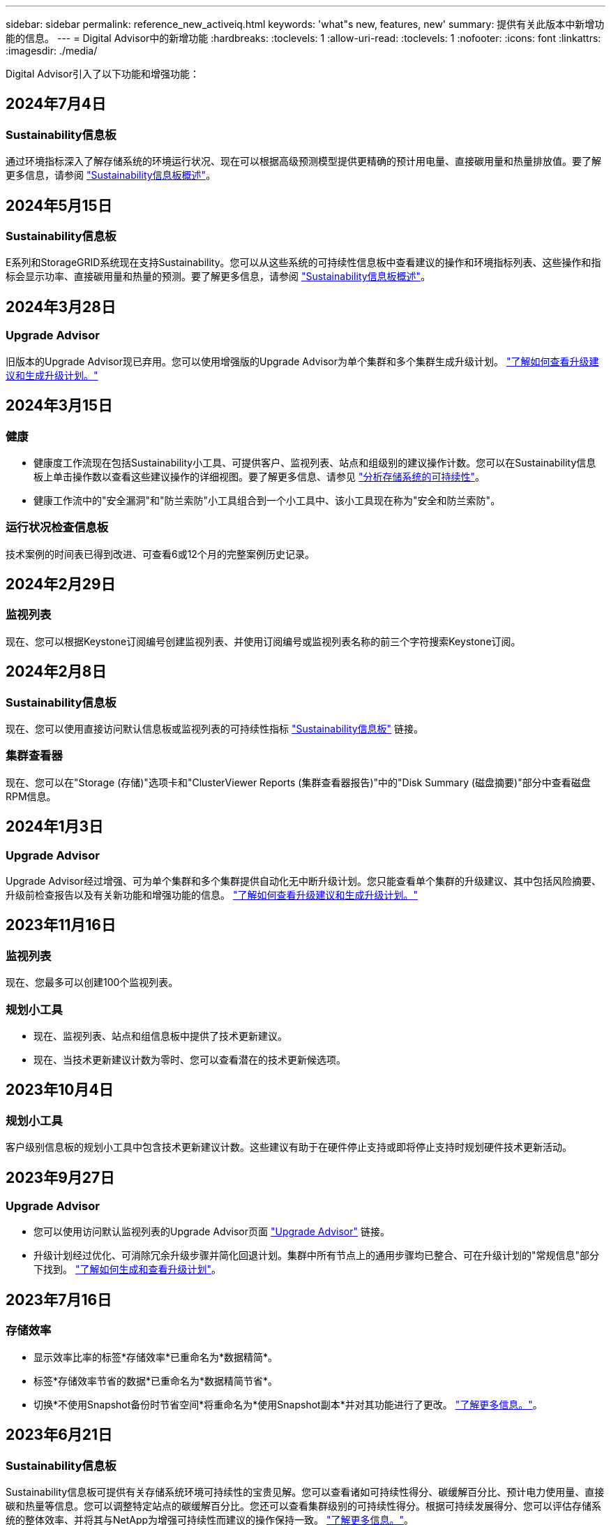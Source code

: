 ---
sidebar: sidebar 
permalink: reference_new_activeiq.html 
keywords: 'what"s new, features, new' 
summary: 提供有关此版本中新增功能的信息。 
---
= Digital Advisor中的新增功能
:hardbreaks:
:toclevels: 1
:allow-uri-read: 
:toclevels: 1
:nofooter: 
:icons: font
:linkattrs: 
:imagesdir: ./media/


[role="lead"]
Digital Advisor引入了以下功能和增强功能：



== 2024年7月4日



=== Sustainability信息板

通过环境指标深入了解存储系统的环境运行状况、现在可以根据高级预测模型提供更精确的预计用电量、直接碳用量和热量排放值。要了解更多信息，请参阅 link:https://docs.netapp.com/us-en/active-iq/BlueXP_sustainability_dashboard_overview.html["Sustainability信息板概述"^]。



== 2024年5月15日



=== Sustainability信息板

E系列和StorageGRID系统现在支持Sustainability。您可以从这些系统的可持续性信息板中查看建议的操作和环境指标列表、这些操作和指标会显示功率、直接碳用量和热量的预测。要了解更多信息，请参阅 link:https://docs.netapp.com/us-en/active-iq/BlueXP_sustainability_dashboard_overview.html["Sustainability信息板概述"^]。



== 2024年3月28日



=== Upgrade Advisor

旧版本的Upgrade Advisor现已弃用。您可以使用增强版的Upgrade Advisor为单个集群和多个集群生成升级计划。 link:https://docs.netapp.com/us-en/active-iq/upgrade_advisor_overview.html["了解如何查看升级建议和生成升级计划。"]



== 2024年3月15日



=== 健康

* 健康度工作流现在包括Sustainability小工具、可提供客户、监视列表、站点和组级别的建议操作计数。您可以在Sustainability信息板上单击操作数以查看这些建议操作的详细视图。要了解更多信息、请参见 link:https://docs.netapp.com/us-en/active-iq/learn_BlueXP_sustainability.html["分析存储系统的可持续性"]。
* 健康工作流中的"安全漏洞"和"防兰索防"小工具组合到一个小工具中、该小工具现在称为"安全和防兰索防"。




=== 运行状况检查信息板

技术案例的时间表已得到改进、可查看6或12个月的完整案例历史记录。



== 2024年2月29日



=== 监视列表

现在、您可以根据Keystone订阅编号创建监视列表、并使用订阅编号或监视列表名称的前三个字符搜索Keystone订阅。



== 2024年2月8日



=== Sustainability信息板

现在、您可以使用直接访问默认信息板或监视列表的可持续性指标 link:https://activeiq.netapp.com/redirect/sustainability["Sustainability信息板"^] 链接。



=== 集群查看器

现在、您可以在"Storage (存储)"选项卡和"ClusterViewer Reports (集群查看器报告)"中的"Disk Summary (磁盘摘要)"部分中查看磁盘RPM信息。



== 2024年1月3日



=== Upgrade Advisor

Upgrade Advisor经过增强、可为单个集群和多个集群提供自动化无中断升级计划。您只能查看单个集群的升级建议、其中包括风险摘要、升级前检查报告以及有关新功能和增强功能的信息。 link:https://docs.netapp.com/us-en/active-iq/upgrade_advisor_overview.html["了解如何查看升级建议和生成升级计划。"]



== 2023年11月16日



=== 监视列表

现在、您最多可以创建100个监视列表。



=== 规划小工具

* 现在、监视列表、站点和组信息板中提供了技术更新建议。
* 现在、当技术更新建议计数为零时、您可以查看潜在的技术更新候选项。




== 2023年10月4日



=== 规划小工具

客户级别信息板的规划小工具中包含技术更新建议计数。这些建议有助于在硬件停止支持或即将停止支持时规划硬件技术更新活动。



== 2023年9月27日



=== Upgrade Advisor

* 您可以使用访问默认监视列表的Upgrade Advisor页面 link:https://activeiq.netapp.com/redirect/upgrade-advisor["Upgrade Advisor"^] 链接。
* 升级计划经过优化、可消除冗余升级步骤并简化回退计划。集群中所有节点上的通用步骤均已整合、可在升级计划的"常规信息"部分下找到。 link:https://docs.netapp.com/us-en/active-iq/upgrade_advisor_overview.html["了解如何生成和查看升级计划"]。




== 2023年7月16日



=== 存储效率

* 显示效率比率的标签*存储效率*已重命名为*数据精简*。
* 标签*存储效率节省的数据*已重命名为*数据精简节省*。
* 切换*不使用Snapshot备份时节省空间*将重命名为*使用Snapshot副本*并对其功能进行了更改。 link:https://docs.netapp.com/us-en/active-iq/reference_aiq_faq.html#storage-efficiency["了解更多信息。"]。




== 2023年6月21日



=== Sustainability信息板

Sustainability信息板可提供有关存储系统环境可持续性的宝贵见解。您可以查看诸如可持续性得分、碳缓解百分比、预计电力使用量、直接碳和热量等信息。您可以调整特定站点的碳缓解百分比。您还可以查看集群级别的可持续性得分。根据可持续发展得分、您可以评估存储系统的整体效率、并将其与NetApp为增强可持续性而建议的操作保持一致。 link:https://docs.netapp.com/us-en/active-iq/learn_BlueXP_sustainability.html["了解更多信息。"]。



== 2023年2月22日



=== 性能图表

您可以在卷IOPS图表中查看平均读取、写入和其他操作。



=== 存储效率

SAN和NAS存储效率可在节点级别提供给ONTAP 系统、包括AFF A系列、AFF C190、全SAN阵列和运行ONTAP 9.10及更高版本的FAS500。



== 2023年1月12日



=== 性能报告

您可以在卷级别的性能报告中查看平均读取、写入和其他操作。



== 2022年11月1日



=== Digital Advisor与BlueXP集成

Active IQ 数字顾问将改为Digital Advisor、现已集成到NetApp面向混合多云环境的统一管理控制台BlueXP中。 link:https://docs.netapp.com/us-en/active-iq/digital-advisor-integration-with-bluexp.html["了解更多信息。"]。



== 2022年8月25日



=== 清单

有关vCenter、ESXi主机和虚拟机的VMware资产信息现在包含在清单详细信息中、用于提供完整的堆栈清单和互操作性检查。 link:https://docs.netapp.com/us-en/active-iq/task-integrating-with-cloud-insights-to-view-vm-details.html["了解如何操作"]。



=== 多跃点升级

对于某些自动无中断升级(ANDU)到非相邻版本、您可以安装中间版本和目标版本的软件映像。自动升级过程使用后台的中间映像完成目标版本的更新。例如，如果集群运行的是 9.3 ，而您要升级到 9.7 ，则应加载 9.5 和 9.7 的 ONTAP 安装包，然后启动 andu 到 9.7 。然后， ONTAP 会先自动将集群升级到 9.5 ，然后再自动升级到 9.7 。在此过程中，您应该会执行多个接管 / 交还操作以及相关的重新启动。



== 2022年7月14日



=== 运行状况检查信息板

* 现在、您可以在运行状况检查信息板中查看为Cloud Volumes ONTAP 系统创建的技术案例详细信息。
* 添加了新的平台选项卡、可帮助您在不同平台的KPI之间轻松导航。




=== E系列系统

您可以使用建议的版本和运行状况检查KPI查看SANtricity 操作系统的版本。



=== 健康

引入了颜色编码、可快速轻松地识别不需要任何软件或固件版本升级的系统。



=== 升级工作流

现在、您可以查看E系列系统的升级建议。



== 2022年6月22日



=== StorageGRID

网格查看器中包含适用于StorageGRID 的信息生命周期管理(ILM)。



=== 云建议

为您提供了有关可使用SnapMirror数据复制移动到NetApp Cloud Volumes ONTAP 、NetApp Cloud Volumes Service 和NetApp Cloud Backup (以前称为AltaVault)的工作负载及其相应卷的建议。 link:https://docs.netapp.com/us-en/active-iq/task-informed-decisions-based-on-cloud-recommendations.html["了解如何操作"]。



=== 报告

* 现在、您可以使用为已生成的报告定义的条件生成报告。
* 现在、您可以尝试3次以重试生成失败的报告。
* 生成的报告的保留期限已从3天增加到90天。




== 2022年6月1日



=== 清单

* 现在、您可以查看"清单"中系统的销售代表信息。
* 现在、清单中提供了Astra控制中心系统。




== 2022年5月12日



=== StorageGRID

StorageGRID 容量和容量报告中包含其他容量指标。



=== 集群查看器

集群的SnapMirror (数据保护)摘要现在包含在ClusterViewer中。



=== 升级工作流

现在、您可以使用升级工作流查看目标E系列版本中提供的升级建议和新功能摘要。



=== 健康

* Ansible攻略手册已进行了改进、可降低软件配置风险。
* 这些筛选器已整合到健康操作和风险中。




== 2022 年 4 月 7 日



=== 健康

* 最新操作系统版本的关键建议评分以及支持合同和支持终止的 "6 个月 "KPI 评分已降低，以适应解决问题的紧迫性降低。
* 已更新有关远程管理和 HA 对（建议配置）的主要建议，以添加 NetApp 支持站点的 URL，以供客户自助服务使用。




== 2022 年 3 月 31 日



=== StorageGRID

您可以在网格查看器中查看有关租户和分段的信息。



== 2022 年 3 月 24 日



=== 运行状况检查信息板

* 运行状况评估的增强功能和错误修复内容摘要 PPT 。
* 能够生成建议的最低版本升级计划。
* 运行状况检查图块的增强功能，用于确定每个 KPI 需要关注的节点数。




=== StorageGRID

您可以在网格查看器中查看网格配置详细信息。



=== BlueXP

BlueXP用户现在可以在适用的情况下在新选项卡中打开Digital Advisor链接、类似于Digital Advisor中的现有功能。



== 2022 年 1 月 12 日



=== 配置变化

* 您可以克隆模板以创建原始模板的副本。
* 您可以与对这些模板具有只读或完全访问权限的其他授权用户共享黄金模板。
link:https://docs.netapp.com/us-en/active-iq/task_manage_template.html["了解如何操作"]。




== 2021 年 12 月 15 日



=== 报告

* * 集群查看器报告 * ：此报告提供有关客户和监视列表级别的单个或多个集群的信息。您可以使用 ClusterViewer 报告将所有信息下载到一个文件中。您只能为最多包含 100 个节点的监视列表生成此报告。
* * 性能报告 * ：此报告在监视列表级别提供有关单个 zip 文件中集群，节点，本地层（聚合）和卷的性能信息。每个 zip 文件都包含一个集群的性能数据，可帮助用户分析每个集群的数据。您只能为最多包含 100 个节点的监视列表生成此报告。




=== 与 E 系列系统集成

您可以在Digital Advisor中查看选定E系列系统的容量详细信息和性能图。



== 2021 年 11 月 18 日



=== 存储效率

您可以查看由 NetApp Cloud Insights 维护和监控的节点的存储效率详细信息。



== 2021 年 11 月 11 日



=== 运行状况检查信息板

* 在这些运行状况检查图块上添加了图标，这些图标仅适用于具有 SupportEdge Advisor 和 SupportEdge Expert 支持服务的系统。已对 " 建议的软件 - 软件货币和固件货币 " 部分， " 建议的配置 " 和 " 最佳实践 " 进行了增强。
* 在Digital Advisor–Reports屏幕上为内部和外部(客户和合作伙伴)用户添加了一个机密数据横幅。




=== 健康和升级小工具

改进了信息板，在 " 健康行动历史记录 " 列中添加了 E 系列升级建议和风险触发日期。



=== 集群查看器

ClusterViewer 堆栈可视化模块已进行了增强，包括放大 / 缩小和保存映像功能。



=== 存储效率

您可以查看由 NetApp Cloud Insights 维护和监控的系统的存储效率详细信息。



== 2021 年 10 月 14 日



=== 可逆清单

现在，您可以在区域和站点级别生成 .yml 和 .ini 文件格式的 Ansible 清单文件。 link:https://docs.netapp.com/us-en/active-iq/task_view_inventory_details.html["了解如何操作"]。



=== 非活动数据报告（ IDR ）

在 FabricPool Advisor 屏幕中，您可以激活非活动数据报告（ IDR ）来监控聚合并生成可逆攻略手册。



=== 漂移时间线报告

您可以比较过去 90 天的 AutoSupport 数据并生成偏移时间线报告。 link:https://docs.netapp.com/us-en/active-iq/task_generate_drift_timeline_report.html["了解如何操作"]。



=== 合规系统切换

运行状况检查信息板已进行了增强，可通过切换来显示 " 最小操作系统 " 和 " 最新操作系统 " 选项卡，以便您可以查看合规且不符合建议和最新版本最低要求的系统。



=== 主要建议摘要

在运行状况检查信息板上，您可以查看前 5 个主要整体建议的摘要。



=== 适用于 NetApp Cloud Volumes ONTAP 和 E 系列平台的选项卡

运行状况检查信息板已通过 Cloud Volumes ONTAP * 和 E 系列选项卡进行了增强，因此您可以查看这些平台的运行状况检查 KPI 和详细信息。

此外，还为 ONTAP 添加了一个选项卡，并启用了其他平台。



=== Capacity

您可以在Digital Advisor中查看有关NetApp Cloud Volumes ONTAP 系统的容量详细信息。



=== 报告

报告时间表已延长至 12 个月。当计划报告即将过期时，您还会收到通知。



== 2021 年 9 月 30 日



=== 客户限定版本

客户认证版本可帮助支持客户经理（ SAM ）管理其客户部分安装群，其中托管的应用程序需要：

* 早期版本的 ONTAP ，有时不受支持
* 或经过测试和认证的客户安装群使用特定操作系统版本。




=== 技术案例工作流

在信息板和下拉屏幕中，数据图表和折线图都进行了图形增强。您也可以选择在条形图中查看该数据。在折线图窗口中，您可以在这两个用户界面中查看，选择和取消选择 " 已打开 " ， " 已关闭 " 和 " 案例总数 " 的图形。



=== 性能图形

现在，除了 CSV 格式之外，您还可以下载 PNG 和 JPG 格式的性能图。



=== 支持终止（ EOS ）控制器超过 12 个月

运行状况检查信息板已进行了改进，可通过一个选项卡显示 EOS 超过 12 个月的控制器。



== 2021 年 9 月 16 日



=== 健康

* 现在，勒索软件防护小工具属于健康工作流，而不是独立小工具。
* 在健康审查电子邮件中，您将找到有关勒索软件防护而非续订的信息。




=== Capacity

您可以在Digital Advisor中查看有关NetApp ONTAP®Select系统的容量详细信息。



=== 集群查看器

您可以在 ClusterViewer 的 "可视 化 " 选项卡中查看布线故障和其他错误。



== 2021 年 9 月 6 日



=== StorageGRID

* View AutoSupport ：查看 StorageGRID 和底层节点的 AutoSupport 日志。
* StorageGRID 设备详细信息：查看 StorageGRID 设备详细信息，例如节点类型，设备型号，驱动器大小，驱动器类型， RAID 模式， 等位于网格查看器 - 网格清单部分。
* 续订：查看要续订的网格和底层节点列表。
* E 系列 SANtricity 风险：在网格信息板 - 健康部分中查看底层节点的 E 系列 SANtricity 风险。




=== 容量预测

" 容量预测 " 小工具已更新，并改进了算法，可以更好地考虑系统重新配置。 link:https://docs.netapp.com/us-en/active-iq/reference_aiq_faq.html#capacity["了解更多信息。"]。



== 2021 年 8 月 26 日



=== Digital Advisor移动应用程序

现在、您可以在Digital Advisor移动应用程序上启用生物识别身份验证。根据您的移动电话支持的功能，可用于身份验证的选项会有所不同。

下载应用程序以了解更多信息：link:https://play.google.com/store/apps/details?id=com.netapp.myautosupport["Digital Advisor移动应用程序(Android)"^]
link:https://apps.apple.com/us/app/active-iq/id1230542480["Digital Advisor移动应用程序(iOS)"^]



=== 健康

健康小工具已通过勒索软件防护属性进行了增强。现在，您可以查看与勒索软件检测，预防和恢复相关的风险和更正操作。



== 2021 年 8 月 16 日



=== 健康审查

现在，您可以生成按需报告。此外，您还可以从 "Wellness Review 订阅 " 屏幕下载上次计划的报告。



=== 清单

现在，在网格清单选项卡中，您可以按站点级别以可扩展和可折叠的格式查看节点详细信息。



=== 混合型号集群标志

如果集群采用混合硬件型号，则应用于整个集群的操作系统版本是所有节点均可使用的版本。因此，较新硬件型号的某些节点的操作系统版本可能会从原来的位置降级。为了使这些混合模式集群更可见，我们应用了一个 " 混合模式 " 图标。



=== 建议的配置 / Storage Virtual Machine （ SVM ）运行状况：卷级别摘要

单击 SVM 表中的蓝色 ‘Volume Summary ' 框后，将显示一个弹出窗口，其中显示了有关托管或附加到特定序列号或物理节点的卷的详细信息。



== 2021 年 7 月 12 日



=== 系统固件

现在，您可以查看有关 ONTAP 主要版本和修补版本随附的系统固件的信息。您可以从 " 快速链接 " 菜单访问此功能。



=== 运行状况检查信息板

* 运行状况检查信息板已进行了改进，其中包含一个蓝色横幅，通知用户在计算运行状况得分时不会考虑 SupportEdge Advisor 和 SupportEdge Expert 不支持的系统。
* " 建议配置 " 小工具已进行了改进，可对 Storage VM （ SVM ）的失败检查进行深入分析，并可让您针对每个风险采取建议的更正操作。
* 现在，对于配置了不同硬件型号的集群中的所有节点，建议的目标 ONTAP 版本都相同。所有节点均支持此目标版本。
* 现在，您可以通过购买 PVR 来延长控制器，磁盘和磁盘架的 EOS 时间线。购买 PVR 后，您可以在支持结束小工具中查看 PVR 日期和扩展详细信息。PVR 详细信息也会在 EOSL 报告中提供。




=== 清单

您可以在详细清单页面上查看硬件，软件和不可退回磁盘的支持合同结束日期。



=== 支持服务升级

* 用户界面经过改进、可显示您在Digital Advisor中订阅的特定支持服务。
* 现在，您可以从系统信息板提出升级支持服务订阅的请求，以访问更多功能。 link:https://docs.netapp.com/us-en/active-iq/task_upgrade_support_offering.html["了解如何操作"]。




== 2021 年 6 月 25 日



=== Keystone订阅小工具

* 如果您选择让 ONTAP 收集器获取有关容量使用情况的数据，则可以在共享和磁盘选项卡中查看文件共享和磁盘的详细信息。您可以通过确定即将提交容量的存储空间来节省存储空间。
* 容量使用情况显示在 Keystone - 容量利用率信息板上，用于计费，现在基于逻辑容量。




== 2021 年 6 月 17 日



=== 报告

现在，您可以为 Storage VM 中任何一天，一周或一个月的所有卷生成聚合卷性能报告。



=== 健康状况审核电子邮件

改进了健康状况审核电子邮件，其中包含有关运行状况检查和升级操作中的支持和授权信息。



=== 升级工作流

* 用户界面已进行了增强，可为您提供信息的表视图。
* 现在，您可以在 " 升级详细信息 " 屏幕中查看有关 ONTAP 版本停止支持的信息。




=== 配置变化

* 配置驱动器现在支持 200 多个 AutoSupport 部分，用于创建黄金模板以及生成客户，站点，组，监视列表，集群， 和主机。
* 通过配置偏移，您可以使用配置偏移报告有效负载中包含的 Ansible 攻略手册来缓解偏差。




=== 运行状况检查信息板

此功能已得到增强，可将 Storage VM （ SVM ）与预定义的风险目录进行比较，以评估差距并建议相关的更正操作。



== 2021 年 6 月 9 日



=== 运行状况检查信息板

现在，您可以查看计算运行状况得分所依据的系统数量。此增强功能适用于运行状况检查信息板中的所有属性。



== 2021 年 5 月 20 日



=== 容量添加请求的 Drift 聊天

要获得有关容量添加请求的实时帮助，请直接从信息板与销售人员聊天。 link:https://docs.netapp.com/us-en/active-iq/task_identify_capacity_system.html["了解如何操作"]。



== 2021 年 4 月 29 日

* 下面介绍了如何保护您的系统免受黑客和勒索软件攻击。 link:https://docs.netapp.com/us-en/active-iq/task_increase_protection_against_hackers_and_Ransomware_attacks.html["了解如何操作"]。
* 您可以避免停机和可能的数据丢失。 link:https://docs.netapp.com/us-en/active-iq/task_avoid_the_downtime_and_possible_data_loss.html["了解如何操作"]。
* 了解如何避免卷填满以防止中断。 link:https://docs.netapp.com/us-en/active-iq/task_avoid_a_volume_filling_up_to_prevent_an_outage.html["了解如何操作"]。




== 2021 年 4 月 7 日



=== 监视列表

首次访问Digital Advisor时、您现在应创建监视列表、而不是信息板。您还可以查看不同监视列表的信息板，编辑现有监视列表的详细信息以及删除监视列表。



== 2021 年 2 月 24 日



=== 配置变化

此版本提供以下功能：

* 能够在创建模板期间编辑属性。
* 对 AutoSupport 部分进行分组。
* 在客户，站点，组，监视列表，集群， 和主机名。 link:https://docs.netapp.com/us-en/active-iq/task_compare_config_drift_template.html["了解如何操作"]。




=== 报告

您可以生成或计划容量和效率报告，以查看有关系统的容量和存储效率节省的详细信息。



== 2021 年 2 月 10 日



=== StorageGRID

StorageGRID 信息板可使用下一代 API 框架启用。

您可以使用 StorageGRID 信息板查看监视列表，客户，组和站点级别的信息。

此版本提供以下功能：

* * 清单小工具： * 查看选定级别下可用的 StorageGRID 系统的清单。
* * 健康小工具： * 查看所有风险和操作，包括与 StorageGRID 相关的风险和操作（如果这些风险和操作根据可用系统的现有 ARS 规则适用）。
* * 规划小工具： *
+
** * 容量增加： * 对于超过现有容量 70% 阈值的任何网格站点，您将收到通知。如果容量阈值可能超过 70% ，您可以选择在未来 1 ， 3 和 6 个月为站点中的 StorageGRID 添加容量。
** * 续订： * 对于许可证合同已过期或在未来 6 个月即将到期的任何 StorageGRID 系统，您将收到通知。您可以选择一个或多个系统向 NetApp 支持团队提出续订请求。


* * 网格信息板： * 网格信息板提供选定网格的运行状况，规划和配置详细信息。
* * 配置小工具： * 提供小工具中选定 StorageGRID 的基本详细信息，例如网格名称，主机名，序列号，型号，操作系统版本，客户名称，发货位置和联系详细信息。
* * 网格查看器： * 在 * 配置 * 小工具中，您可以单击 * 网格查看器 * 链接来详细查看网格配置。在 * 配置 * 小工具中，您可以单击 * 网格查看器 * 屏幕中的 * 下载 * 按钮来下载选定 StorageGRID 的站点详细信息和容量详细信息。
* * 站点详细信息： * 此选项卡提供了每个站点可用的网格摘要和存储节点。
* * 网格摘要： * 包含基本信息，例如许可证类型，许可证容量，已安装节点数，支持条款（终止许可证合同的日期），主管理节点和主管理节点的主站点。此选项卡还提供站点名称以及在相应站点下标记的存储节点数。在此版本中，您可以单击可用于查看相应站点存储节点的超链接来查看节点名称列表。
* * 容量详细信息选项卡： * 提供为网格配置的网格级别和站点容量详细信息。容量详细信息，例如 " 已安装存储容量 " ， " 可用存储容量 " ， " 已用总存储容量 " 以及 " 数据和元数据已用容量 " 。这些详细信息可在网格级别和站点级别查看。




=== FabricPool 顾问

"层数据"按钮已添加到FabricPool 信息板中、可用于使用NetApp BlueXP将数据分层到低成本对象存储层。



=== 云就绪工作负载

您可以查看存储系统中可用的不同类型的工作负载，并确定云就绪的工作负载。



== 2020 年 12 月 21 日



=== 运行状况检查信息板

信息板中添加了以下小工具：

* 推荐软件：此小工具提供了所有软件和固件升级以及货币建议的综合列表。
* 信号丢失：此小工具提供有关系统的分数和信息，这些系统由于某种原因已停止发送 AutoSupport 数据。它可提供有关在 7 天内是否未从主机名收到任何 AutoSupport 数据的信息。




== 2020 年 11 月 12 日



=== 使用 API 集成数据

您可以使用Digital Advisor API提取感兴趣的数据并将其直接集成到公司的工作流中。 link:https://docs.netapp.com/us-en/active-iq/concept_overview_API_service.html["了解更多信息。"]。



=== 健康—升级小工具

通过增强的 Risk Advisor 和 Upgrade Advisor 选项卡，您可以查看所有系统风险，并帮助您规划升级以降低所有风险。



=== 运行状况检查信息板

" 建议配置 " 小工具已添加到信息板中，它可提供有关远程管理风险，备用驱动器和故障驱动器风险以及 HA 对风险所监控的系统数量的摘要。



=== FabricPool 顾问

您可以通过监控集群来减少存储占用空间和相关成本，这些集群分为四类：非活动本地层（聚合）数据，非活动卷数据，分层数据以及未启用 IDR 的集群。



=== 以简体中文和日语进行本地化

Digital Advisor现在提供三种语言版本：中文、英文和日语。



=== 报告

您可以生成或计划 ClusterViewer 报告，以查看有关系统的物理和逻辑配置的详细信息。 link:https://docs.netapp.com/us-en/active-iq/task_generate_reports.html["了解如何操作"]。



== 2020 年 10 月 15 日



=== 运行状况检查信息板

通过Digital Advisor运行状况检查信息板、您可以对整个环境进行时间点审核。根据运行状况检查得分，您可以根据建议的 NetApp 最佳实践调整存储系统，以便于进行长期规划并改善客户群的运行状况。



=== 配置变化

通过此功能，您可以近乎实时地比较系统和集群配置以及检测配置差异。 link:https://docs.netapp.com/us-en/active-iq/task_add_config_drift_template.html["了解如何添加配置偏移模板"]。



=== AutoSupport

您可以查看 AutoSupport 数据并查看详细信息。



=== 健康审查订阅

您可以订阅接收每月电子邮件通知，其中汇总了系统的运行状况，这些系统即将续订日期，并且需要对客户群中的 NetApp 产品进行升级。 link:https://docs.netapp.com/us-en/active-iq/task_subscribe_to_wellness_review_email.html["立即订阅"]。



=== 报告

您可以使用报告功能立即生成报告，也可以计划每周或每月生成报告。 link:https://docs.netapp.com/us-en/active-iq/task_generate_reports.html["了解如何操作"]。



=== 手动 AutoSupport 上传

手动 AutoSupport 上传功能已得到增强，可改善用户体验。另外还提供了一列，用于添加有关上传状态的注释。



=== Keystone订阅小工具

您可以监控NetApp Keystone 订阅服务的已提交、已用和突发存储容量。



== 2020 年 9 月 30 日



=== 使用 Ansible 攻略手册的 AFF 和 FAS 固件

文档经过了改进，包括有关下载，安装和执行 AFF 和 FAS 固件 Ansible 自动化软件包的信息。

link:https://docs.netapp.com/us-en/active-iq/task_update_AFF_FAS_firmware.html["了解如何使用 Ansible 更新 AFF 和 FAS 固件 攻略手册"]。



== 2020 年 8 月 18 日



=== 性能

性能图已得到增强，可用于评估卷的性能。您可以在同一屏幕上的节点选项卡，集群选项卡，本地层选项卡和卷选项卡之间导航和切换。 link:https://docs.netapp.com/us-en/active-iq/task_view_performance_graphs.html["了解如何操作"]。



=== 使用 Ansible 攻略手册的 AFF 和 FAS 固件

AFF 和 FAS 固件屏幕已进行了增强，可提供更好的用户体验。



== 2020 年 7 月 17 日



=== 性能

性能图已得到增强，可用于评估本地层的性能。您可以在同一屏幕上的节点选项卡，集群选项卡和本地层选项卡之间导航和切换。



=== 健康

我们增强了健康属性，可以查看所有受影响的系统，而无需深入了解操作和风险。



== 2020 年 6 月 19 日



=== 生成清单报告

现在，您可以生成选定监视列表的报告，并将报告通过电子邮件发送给最多 5 个收件人。 link:https://docs.netapp.com/us-en/active-iq/task_view_inventory_details.html["了解如何操作"]。



=== 性能

性能图已得到增强，可用于评估存储系统的集群性能。您可以在同一屏幕上的节点选项卡和集群选项卡之间导航和切换。



=== 存储效率

存储效率小工具已进行了增强，可用于查看集群级别的存储效率比率和节省量。您可以在同一屏幕上的节点选项卡和集群选项卡之间导航和切换。



=== 更新默认主页

现在、您可以提供反馈、并告知我们您更新Digital Advisor默认主页屏幕的原因。



=== 更新到清单小工具

清单小工具经过改进，可提供用户友好的日期格式，额外的列用于平台支持结束和版本支持结束，从而改善用户体验。



== 2020 年 5 月 19 日



=== 设置默认主页

现在、您可以设置Digital Advisor的默认主页屏幕。您可以将其设置为Digital Advisor或Classic。



=== 存储效率

无论是否为AFF 系统、非AFF系统或这两者提供Snapshot副本、您都可以查看存储系统的存储效率比率和节省量。您可以在节点级别查看存储效率信息。 link:https://docs.netapp.com/us-en/active-iq/task_analyze_storage_efficiency.html["了解如何操作"]。



=== 性能

通过性能图，您可以评估存储设备在不同重要方面的性能。



=== 使用 Ansible 攻略手册升级 AFF 和 FAS 固件

在存储系统上使用 Ansible 更新 AFF 和 FAS 固件，以缓解已识别的风险并使存储系统保持最新。



=== 禁用健康评分功能

健康评分功能将暂时禁用，以改进评分算法并简化整体体验。



== 2020 年 4 月 2 日



=== 入门简介视频

入职视频可帮助用户快速熟悉Digital Advisor的选项和功能。



=== 健康评分

健康评分可根据高风险数量和已过期合同，为客户提供其客户群的综合分数。得分可以是 " 好 " ， " 平均 " 或 " 差 " 。



=== 风险摘要

风险摘要提供了有关风险，风险影响和更正操作的详细信息。



=== 支持确认和忽略风险

如果您希望缓解风险或无法缓解风险，可选择确认风险。



== 2020 年 3 月 19 日



=== 升级工作流

您可以使用升级工作流查看目标 ONTAP 版本中提供的升级建议和新功能摘要。 link:https://docs.netapp.com/us-en/active-iq/task_view_upgrade.html["了解如何操作"]。



=== 有价值的见解

您可以查看通过Digital Advisor获得的权益摘要以及您的支持合同。对于选定系统，价值报告整合了过去一年的优势。 link:https://docs.netapp.com/us-en/active-iq/task_view_valuable_insight_widget.html["立即查看"]。



=== 深入了解详细信息

提供更深入的信息，这是深入挖掘数据并根据需要立即深入了解聚合信息的构成的有力方式。



=== 增加容量

您可以主动识别已超过容量或容量接近 90% 的系统，并发送增加容量的请求。



== 2020 年 2 月 29 日



=== 增强的用户界面

最新的Digital Advisor信息板可提供个性化体验。它可以通过直观的方式在不同的信息板，小工具和屏幕上顺畅无缝地导航。它提供一体化体验。它可以传达比较结果，关系和趋势。它提供的洞察力有助于您根据不同信息板提供的数据检测和验证重要关系和有意义的差异。



=== 可自定义的信息板

通过在一个或多个页面或屏幕上提供有关数据的关键洞察和分析，帮助您一目了然地监控系统。您还可以创建多达 10 个信息板并做出有效的业务决策。

link:https://docs.netapp.com/us-en/active-iq/concept_overview_dashboard.html["了解更多信息。"]。



=== 使用 Active IQ Unified Manager 缓解风险

您可以使用 Active IQ Unified Manager 查看风险并进行更正。 link:https://docs.netapp.com/us-en/active-iq/task_view_risks_remediated_unified_manager.html["了解如何操作"]。



=== 健康

提供有关存储系统状态的详细信息，这些信息可分类为以下 6 个小工具：

* 性能和效率
* 可用性和保护
* Capacity
* Configuration
* 安全性
* 续订


请参见 link:https://docs.netapp.com/us-en/active-iq/concept_overview_wellness.html["分析健康属性"] 有关详细信息：



=== 更智能，更快速的搜索

用于使用单系统视图搜索参数，例如序列号，系统 ID ，主机名，站点名称，组名称和集群名称。您还可以搜索系统组，此外，您还可以按客户名称，站点名称或系统组名称进行搜索。
